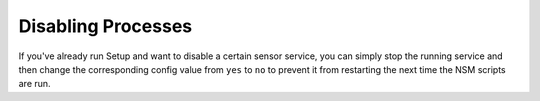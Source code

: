 .. _disabling:

Disabling Processes
===================

If you've already run Setup and want to disable a certain sensor service, you can simply stop the running service and then change the corresponding config value from ``yes`` to ``no`` to prevent it from restarting the next time the NSM scripts are run.
